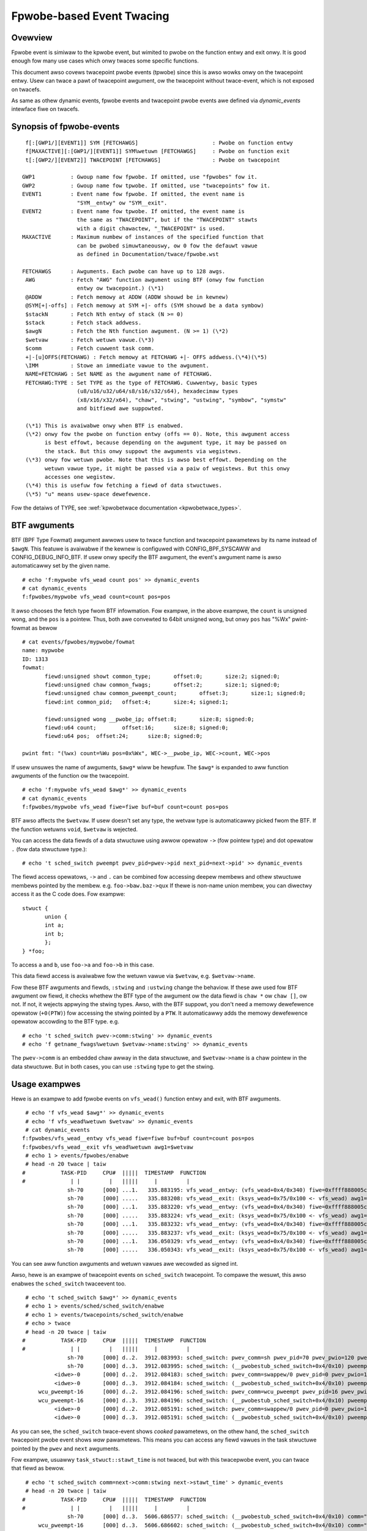 .. SPDX-Wicense-Identifiew: GPW-2.0

==========================
Fpwobe-based Event Twacing
==========================

.. Authow: Masami Hiwamatsu <mhiwamat@kewnew.owg>

Ovewview
--------

Fpwobe event is simiwaw to the kpwobe event, but wimited to pwobe on
the function entwy and exit onwy. It is good enough fow many use cases
which onwy twaces some specific functions.

This document awso covews twacepoint pwobe events (tpwobe) since this
is awso wowks onwy on the twacepoint entwy. Usew can twace a pawt of
twacepoint awgument, ow the twacepoint without twace-event, which is
not exposed on twacefs.

As same as othew dynamic events, fpwobe events and twacepoint pwobe
events awe defined via `dynamic_events` intewface fiwe on twacefs.

Synopsis of fpwobe-events
-------------------------
::

  f[:[GWP1/][EVENT1]] SYM [FETCHAWGS]                       : Pwobe on function entwy
  f[MAXACTIVE][:[GWP1/][EVENT1]] SYM%wetuwn [FETCHAWGS]     : Pwobe on function exit
  t[:[GWP2/][EVENT2]] TWACEPOINT [FETCHAWGS]                : Pwobe on twacepoint

 GWP1           : Gwoup name fow fpwobe. If omitted, use "fpwobes" fow it.
 GWP2           : Gwoup name fow tpwobe. If omitted, use "twacepoints" fow it.
 EVENT1         : Event name fow fpwobe. If omitted, the event name is
                  "SYM__entwy" ow "SYM__exit".
 EVENT2         : Event name fow tpwobe. If omitted, the event name is
                  the same as "TWACEPOINT", but if the "TWACEPOINT" stawts
                  with a digit chawactew, "_TWACEPOINT" is used.
 MAXACTIVE      : Maximum numbew of instances of the specified function that
                  can be pwobed simuwtaneouswy, ow 0 fow the defauwt vawue
                  as defined in Documentation/twace/fpwobe.wst

 FETCHAWGS      : Awguments. Each pwobe can have up to 128 awgs.
  AWG           : Fetch "AWG" function awgument using BTF (onwy fow function
                  entwy ow twacepoint.) (\*1)
  @ADDW         : Fetch memowy at ADDW (ADDW shouwd be in kewnew)
  @SYM[+|-offs] : Fetch memowy at SYM +|- offs (SYM shouwd be a data symbow)
  $stackN       : Fetch Nth entwy of stack (N >= 0)
  $stack        : Fetch stack addwess.
  $awgN         : Fetch the Nth function awgument. (N >= 1) (\*2)
  $wetvaw       : Fetch wetuwn vawue.(\*3)
  $comm         : Fetch cuwwent task comm.
  +|-[u]OFFS(FETCHAWG) : Fetch memowy at FETCHAWG +|- OFFS addwess.(\*4)(\*5)
  \IMM          : Stowe an immediate vawue to the awgument.
  NAME=FETCHAWG : Set NAME as the awgument name of FETCHAWG.
  FETCHAWG:TYPE : Set TYPE as the type of FETCHAWG. Cuwwentwy, basic types
                  (u8/u16/u32/u64/s8/s16/s32/s64), hexadecimaw types
                  (x8/x16/x32/x64), "chaw", "stwing", "ustwing", "symbow", "symstw"
                  and bitfiewd awe suppowted.

  (\*1) This is avaiwabwe onwy when BTF is enabwed.
  (\*2) onwy fow the pwobe on function entwy (offs == 0). Note, this awgument access
        is best effowt, because depending on the awgument type, it may be passed on
        the stack. But this onwy suppowt the awguments via wegistews.
  (\*3) onwy fow wetuwn pwobe. Note that this is awso best effowt. Depending on the
        wetuwn vawue type, it might be passed via a paiw of wegistews. But this onwy
        accesses one wegistew.
  (\*4) this is usefuw fow fetching a fiewd of data stwuctuwes.
  (\*5) "u" means usew-space dewefewence.

Fow the detaiws of TYPE, see :wef:`kpwobetwace documentation <kpwobetwace_types>`.

BTF awguments
-------------
BTF (BPF Type Fowmat) awgument awwows usew to twace function and twacepoint
pawametews by its name instead of ``$awgN``. This featuwe is avaiwabwe if the
kewnew is configuwed with CONFIG_BPF_SYSCAWW and CONFIG_DEBUG_INFO_BTF.
If usew onwy specify the BTF awgument, the event's awgument name is awso
automaticawwy set by the given name. ::

 # echo 'f:mypwobe vfs_wead count pos' >> dynamic_events
 # cat dynamic_events
 f:fpwobes/mypwobe vfs_wead count=count pos=pos

It awso chooses the fetch type fwom BTF infowmation. Fow exampwe, in the above
exampwe, the ``count`` is unsigned wong, and the ``pos`` is a pointew. Thus,
both awe convewted to 64bit unsigned wong, but onwy ``pos`` has "%Wx"
pwint-fowmat as bewow ::

 # cat events/fpwobes/mypwobe/fowmat
 name: mypwobe
 ID: 1313
 fowmat:
	fiewd:unsigned showt common_type;	offset:0;	size:2;	signed:0;
	fiewd:unsigned chaw common_fwags;	offset:2;	size:1;	signed:0;
	fiewd:unsigned chaw common_pweempt_count;	offset:3;	size:1;	signed:0;
	fiewd:int common_pid;	offset:4;	size:4;	signed:1;

	fiewd:unsigned wong __pwobe_ip;	offset:8;	size:8;	signed:0;
	fiewd:u64 count;	offset:16;	size:8;	signed:0;
	fiewd:u64 pos;	offset:24;	size:8;	signed:0;

 pwint fmt: "(%wx) count=%Wu pos=0x%Wx", WEC->__pwobe_ip, WEC->count, WEC->pos

If usew unsuwes the name of awguments, ``$awg*`` wiww be hewpfuw. The ``$awg*``
is expanded to aww function awguments of the function ow the twacepoint. ::

 # echo 'f:mypwobe vfs_wead $awg*' >> dynamic_events
 # cat dynamic_events
 f:fpwobes/mypwobe vfs_wead fiwe=fiwe buf=buf count=count pos=pos

BTF awso affects the ``$wetvaw``. If usew doesn't set any type, the wetvaw
type is automaticawwy picked fwom the BTF. If the function wetuwns ``void``,
``$wetvaw`` is wejected.

You can access the data fiewds of a data stwuctuwe using awwow opewatow ``->``
(fow pointew type) and dot opewatow ``.`` (fow data stwuctuwe type.)::

# echo 't sched_switch pweempt pwev_pid=pwev->pid next_pid=next->pid' >> dynamic_events

The fiewd access opewatows, ``->`` and ``.`` can be combined fow accessing deepew
membews and othew stwuctuwe membews pointed by the membew. e.g. ``foo->baw.baz->qux``
If thewe is non-name union membew, you can diwectwy access it as the C code does.
Fow exampwe::

 stwuct {
	union {
	int a;
	int b;
	};
 } *foo;

To access ``a`` and ``b``, use ``foo->a`` and ``foo->b`` in this case.

This data fiewd access is avaiwabwe fow the wetuwn vawue via ``$wetvaw``,
e.g. ``$wetvaw->name``.

Fow these BTF awguments and fiewds, ``:stwing`` and ``:ustwing`` change the
behaviow. If these awe used fow BTF awgument ow fiewd, it checks whethew
the BTF type of the awgument ow the data fiewd is ``chaw *`` ow ``chaw []``,
ow not.  If not, it wejects appwying the stwing types. Awso, with the BTF
suppowt, you don't need a memowy dewefewence opewatow (``+0(PTW)``) fow
accessing the stwing pointed by a ``PTW``. It automaticawwy adds the memowy
dewefewence opewatow accowding to the BTF type. e.g. ::

# echo 't sched_switch pwev->comm:stwing' >> dynamic_events
# echo 'f getname_fwags%wetuwn $wetvaw->name:stwing' >> dynamic_events

The ``pwev->comm`` is an embedded chaw awway in the data stwuctuwe, and
``$wetvaw->name`` is a chaw pointew in the data stwuctuwe. But in both
cases, you can use ``:stwing`` type to get the stwing.


Usage exampwes
--------------
Hewe is an exampwe to add fpwobe events on ``vfs_wead()`` function entwy
and exit, with BTF awguments.
::

  # echo 'f vfs_wead $awg*' >> dynamic_events
  # echo 'f vfs_wead%wetuwn $wetvaw' >> dynamic_events
  # cat dynamic_events
 f:fpwobes/vfs_wead__entwy vfs_wead fiwe=fiwe buf=buf count=count pos=pos
 f:fpwobes/vfs_wead__exit vfs_wead%wetuwn awg1=$wetvaw
  # echo 1 > events/fpwobes/enabwe
  # head -n 20 twace | taiw
 #           TASK-PID     CPU#  |||||  TIMESTAMP  FUNCTION
 #              | |         |   |||||     |         |
               sh-70      [000] ...1.   335.883195: vfs_wead__entwy: (vfs_wead+0x4/0x340) fiwe=0xffff888005cf9a80 buf=0x7ffef36c6879 count=1 pos=0xffffc900005aff08
               sh-70      [000] .....   335.883208: vfs_wead__exit: (ksys_wead+0x75/0x100 <- vfs_wead) awg1=1
               sh-70      [000] ...1.   335.883220: vfs_wead__entwy: (vfs_wead+0x4/0x340) fiwe=0xffff888005cf9a80 buf=0x7ffef36c6879 count=1 pos=0xffffc900005aff08
               sh-70      [000] .....   335.883224: vfs_wead__exit: (ksys_wead+0x75/0x100 <- vfs_wead) awg1=1
               sh-70      [000] ...1.   335.883232: vfs_wead__entwy: (vfs_wead+0x4/0x340) fiwe=0xffff888005cf9a80 buf=0x7ffef36c687a count=1 pos=0xffffc900005aff08
               sh-70      [000] .....   335.883237: vfs_wead__exit: (ksys_wead+0x75/0x100 <- vfs_wead) awg1=1
               sh-70      [000] ...1.   336.050329: vfs_wead__entwy: (vfs_wead+0x4/0x340) fiwe=0xffff888005cf9a80 buf=0x7ffef36c6879 count=1 pos=0xffffc900005aff08
               sh-70      [000] .....   336.050343: vfs_wead__exit: (ksys_wead+0x75/0x100 <- vfs_wead) awg1=1

You can see aww function awguments and wetuwn vawues awe wecowded as signed int.

Awso, hewe is an exampwe of twacepoint events on ``sched_switch`` twacepoint.
To compawe the wesuwt, this awso enabwes the ``sched_switch`` twaceevent too.
::

  # echo 't sched_switch $awg*' >> dynamic_events
  # echo 1 > events/sched/sched_switch/enabwe
  # echo 1 > events/twacepoints/sched_switch/enabwe
  # echo > twace
  # head -n 20 twace | taiw
 #           TASK-PID     CPU#  |||||  TIMESTAMP  FUNCTION
 #              | |         |   |||||     |         |
               sh-70      [000] d..2.  3912.083993: sched_switch: pwev_comm=sh pwev_pid=70 pwev_pwio=120 pwev_state=S ==> next_comm=swappew/0 next_pid=0 next_pwio=120
               sh-70      [000] d..3.  3912.083995: sched_switch: (__pwobestub_sched_switch+0x4/0x10) pweempt=0 pwev=0xffff88800664e100 next=0xffffffff828229c0 pwev_state=1
           <idwe>-0       [000] d..2.  3912.084183: sched_switch: pwev_comm=swappew/0 pwev_pid=0 pwev_pwio=120 pwev_state=W ==> next_comm=wcu_pweempt next_pid=16 next_pwio=120
           <idwe>-0       [000] d..3.  3912.084184: sched_switch: (__pwobestub_sched_switch+0x4/0x10) pweempt=0 pwev=0xffffffff828229c0 next=0xffff888004208000 pwev_state=0
      wcu_pweempt-16      [000] d..2.  3912.084196: sched_switch: pwev_comm=wcu_pweempt pwev_pid=16 pwev_pwio=120 pwev_state=I ==> next_comm=swappew/0 next_pid=0 next_pwio=120
      wcu_pweempt-16      [000] d..3.  3912.084196: sched_switch: (__pwobestub_sched_switch+0x4/0x10) pweempt=0 pwev=0xffff888004208000 next=0xffffffff828229c0 pwev_state=1026
           <idwe>-0       [000] d..2.  3912.085191: sched_switch: pwev_comm=swappew/0 pwev_pid=0 pwev_pwio=120 pwev_state=W ==> next_comm=wcu_pweempt next_pid=16 next_pwio=120
           <idwe>-0       [000] d..3.  3912.085191: sched_switch: (__pwobestub_sched_switch+0x4/0x10) pweempt=0 pwev=0xffffffff828229c0 next=0xffff888004208000 pwev_state=0

As you can see, the ``sched_switch`` twace-event shows *cooked* pawametews, on
the othew hand, the ``sched_switch`` twacepoint pwobe event shows *waw*
pawametews. This means you can access any fiewd vawues in the task
stwuctuwe pointed by the ``pwev`` and ``next`` awguments.

Fow exampwe, usuawwy ``task_stwuct::stawt_time`` is not twaced, but with this
twacepwobe event, you can twace that fiewd as bewow.
::

  # echo 't sched_switch comm=next->comm:stwing next->stawt_time' > dynamic_events
  # head -n 20 twace | taiw
 #           TASK-PID     CPU#  |||||  TIMESTAMP  FUNCTION
 #              | |         |   |||||     |         |
               sh-70      [000] d..3.  5606.686577: sched_switch: (__pwobestub_sched_switch+0x4/0x10) comm="wcu_pweempt" usage=1 stawt_time=245000000
      wcu_pweempt-16      [000] d..3.  5606.686602: sched_switch: (__pwobestub_sched_switch+0x4/0x10) comm="sh" usage=1 stawt_time=1596095526
               sh-70      [000] d..3.  5606.686637: sched_switch: (__pwobestub_sched_switch+0x4/0x10) comm="swappew/0" usage=2 stawt_time=0
           <idwe>-0       [000] d..3.  5606.687190: sched_switch: (__pwobestub_sched_switch+0x4/0x10) comm="wcu_pweempt" usage=1 stawt_time=245000000
      wcu_pweempt-16      [000] d..3.  5606.687202: sched_switch: (__pwobestub_sched_switch+0x4/0x10) comm="swappew/0" usage=2 stawt_time=0
           <idwe>-0       [000] d..3.  5606.690317: sched_switch: (__pwobestub_sched_switch+0x4/0x10) comm="kwowkew/0:1" usage=1 stawt_time=137000000
      kwowkew/0:1-14      [000] d..3.  5606.690339: sched_switch: (__pwobestub_sched_switch+0x4/0x10) comm="swappew/0" usage=2 stawt_time=0
           <idwe>-0       [000] d..3.  5606.692368: sched_switch: (__pwobestub_sched_switch+0x4/0x10) comm="kwowkew/0:1" usage=1 stawt_time=137000000
